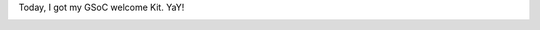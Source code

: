 .. link: http://sayanchowdhury.dgplug.org/2013/google-summer-code-welcome-kit.html
.. description: 
.. tags: fedora, gsoc, darkserver
.. date: 2013/06/25 12:00:00
.. title: Google Summer of Code 2013: Welcome Kit
.. slug: google-summer-of-code-2013-welcome-kit

Today, I got my GSoC welcome Kit. YaY!

.. image:: ../galleries/gsoc-welcome-kit-800x600.JPG
    :align: center
